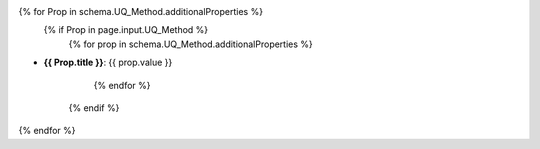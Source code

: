 {% for Prop in schema.UQ_Method.additionalProperties %}
   {% if Prop in page.input.UQ_Method %}
      {% for prop in schema.UQ_Method.additionalProperties %}
* **{{ Prop.title }}**: {{ prop.value }}


      {% endfor %}
   {% endif %}
{% endfor %}